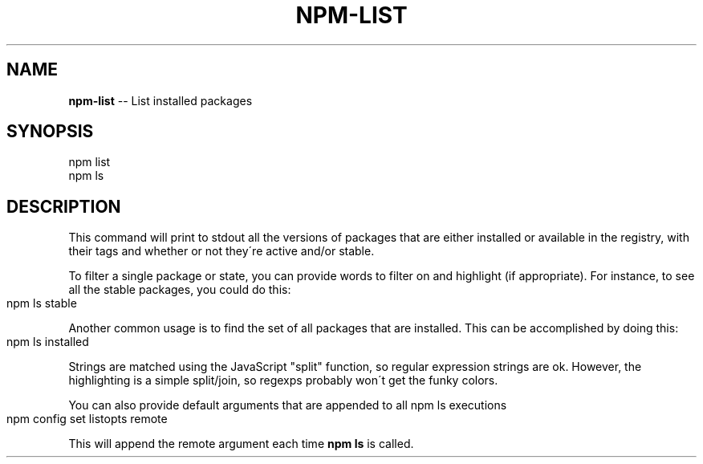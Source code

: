 .\" Generated with Ronnjs/v0.1
.\" http://github.com/kapouer/ronnjs/
.
.TH "NPM\-LIST" "1" "January 2011" "" ""
.
.SH "NAME"
\fBnpm-list\fR \-\- List installed packages
.
.SH "SYNOPSIS"
.
.nf
npm list
npm ls
.
.fi
.
.SH "DESCRIPTION"
This command will print to stdout all the versions of packages that are
either installed or available in the registry, with their tags and whether
or not they\'re active and/or stable\.
.
.P
To filter a single package or state, you can provide words to filter on
and highlight (if appropriate)\.  For instance, to see all the stable
packages, you could do this:
.
.IP "" 4
.
.nf
npm ls stable
.
.fi
.
.IP "" 0
.
.P
Another common usage is to find the set of all packages that are 
installed\. This can be accomplished by doing this:
.
.IP "" 4
.
.nf
npm ls installed
.
.fi
.
.IP "" 0
.
.P
Strings are matched using the JavaScript "split" function, so regular
expression strings are ok\.  However, the highlighting is a simple
split/join, so regexps probably won\'t get the funky colors\.
.
.P
You can also provide default arguments that are appended to all npm ls
executions
.
.IP "" 4
.
.nf
npm config set listopts remote 
.
.fi
.
.IP "" 0
.
.P
This will append the remote argument each time \fBnpm ls\fR is called\.
